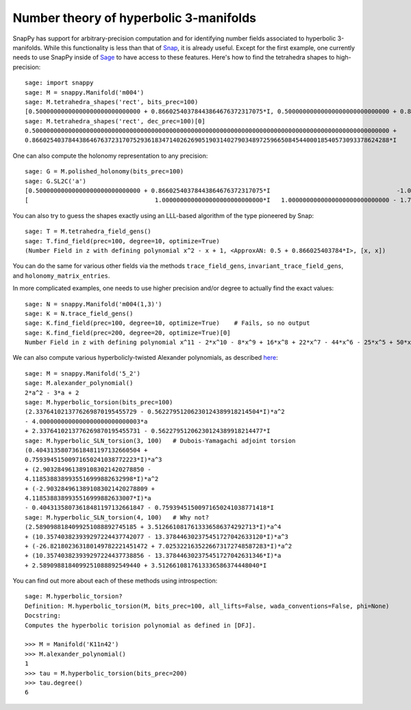.. Documentation of the Snap part of SnapPy

Number theory of hyperbolic 3-manifolds
=============================================

SnapPy has support for arbitrary-precision computation and for
identifying number fields associated to hyperbolic 3-manifolds.  While
this functionality is less than that of `Snap
<http://snap-pari.sf.net/>`_, it is already useful.  Except for the
first example, one currently needs to use SnapPy inside of `Sage
<http://sagemath.org>`_ to have access to these features.  Here's how
to find the tetrahedra shapes to high-precision::

       sage: import snappy
       sage: M = snappy.Manifold('m004')
       sage: M.tetrahedra_shapes('rect', bits_prec=100)
       [0.50000000000000000000000000000 + 0.86602540378443864676372317075*I, 0.50000000000000000000000000000 + 0.86602540378443864676372317075*I]
       sage: M.tetrahedra_shapes('rect', dec_prec=100)[0]
       0.500000000000000000000000000000000000000000000000000000000000000000000000000000000000000000000000000 +
       0.866025403784438646763723170752936183471402626905190314027903489725966508454400018540573093378624288*I

One can also compute the holonomy representation to any precision::

    sage: G = M.polished_holonomy(bits_prec=100)
    sage: G.SL2C('a')
    [0.50000000000000000000000000000 + 0.86602540378443864676372317075*I                                   -1.0000000000000000000000000000*I]
    [                                   1.0000000000000000000000000000*I   1.0000000000000000000000000000 - 1.7320508075688772935274463415*I]

You can also try to guess the shapes exactly using an LLL-based
algorithm of the type pioneered by Snap::

          sage: T = M.tetrahedra_field_gens()
	  sage: T.find_field(prec=100, degree=10, optimize=True)
	  (Number Field in z with defining polynomial x^2 - x + 1, <ApproxAN: 0.5 + 0.866025403784*I>, [x, x])

You can do the same for various other fields via the methods
``trace_field_gens``, ``invariant_trace_field_gens``, and ``holonomy_matrix_entries``.
	  
In more complicated examples, one needs to use higher precision and/or
degree to actually find the exact values::

	  sage: N = snappy.Manifold('m004(1,3)')
	  sage: K = N.trace_field_gens()
	  sage: K.find_field(prec=100, degree=10, optimize=True)    # Fails, so no output 
	  sage: K.find_field(prec=200, degree=20, optimize=True)[0]
	  Number Field in z with defining polynomial x^11 - 2*x^10 - 8*x^9 + 16*x^8 + 22*x^7 - 44*x^6 - 25*x^5 + 50*x^4 + 11*x^3 - 22*x^2 - x + 1

We can also compute various hyperbolicly-twisted Alexander
polynomials, as described `here <http://dunfield.info/torsion>`_::

	sage: M = snappy.Manifold('5_2')
	sage: M.alexander_polynomial()
	2*a^2 - 3*a + 2
	sage: M.hyperbolic_torsion(bits_prec=100)
	(2.3376410213776269870195455729 - 0.56227951206230124389918214504*I)*a^2 
	- 4.0000000000000000000000000003*a 
	+ 2.3376410213776269870195455731 - 0.56227951206230124389918214477*I
	sage: M.hyperbolic_SLN_torsion(3, 100)   # Dubois-Yamagachi adjoint torsion
	(0.40431358073618481197132660504 +
	0.75939451500971650241038772223*I)*a^3 
	+ (2.9032849613891083021420278850 -
	4.1185388389935516999882632998*I)*a^2 
	+ (-2.9032849613891083021420278809 +
	4.1185388389935516999882633007*I)*a 
	- 0.40431358073618481197132661847 - 0.75939451500971650241038771418*I
	sage: M.hyperbolic_SLN_torsion(4, 100)   # Why not?
	(2.5890988184099251088892745185 + 3.5126610817613336586374292713*I)*a^4
	+ (10.357403823939297224437742077 - 13.378446302375451727042633120*I)*a^3
	+ (-26.821802363180149782221451472 + 7.0253221635226673172748587283*I)*a^2
	+ (10.357403823939297224437738856 - 13.378446302375451727042631346*I)*a 
	+ 2.5890988184099251088892549440 + 3.5126610817613336586374448040*I

You can find out more about each of these methods using
introspection::

  sage: M.hyperbolic_torsion?
  Definition: M.hyperbolic_torsion(M, bits_prec=100, all_lifts=False, wada_conventions=False, phi=None)
  Docstring:
  Computes the hyperbolic torision polynomial as defined in [DFJ].

  >>> M = Manifold('K11n42')
  >>> M.alexander_polynomial()
  1
  >>> tau = M.hyperbolic_torsion(bits_prec=200)
  >>> tau.degree()
  6
